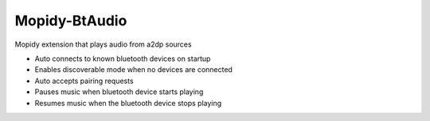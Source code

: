**************
Mopidy-BtAudio
**************

Mopidy extension that plays audio from a2dp sources

- Auto connects to known bluetooth devices on startup
- Enables discoverable mode when no devices are connected
- Auto accepts pairing requests
- Pauses music when bluetooth device starts playing
- Resumes music when the bluetooth device stops playing
